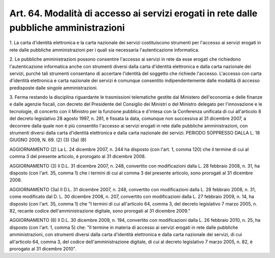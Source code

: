 
.. _art64:

Art. 64. Modalità di accesso ai servizi erogati in rete dalle pubbliche amministrazioni
^^^^^^^^^^^^^^^^^^^^^^^^^^^^^^^^^^^^^^^^^^^^^^^^^^^^^^^^^^^^^^^^^^^^^^^^^^^^^^^^^^^^^^^



1\. La carta d'identità elettronica e la carta nazionale dei
servizi costituiscono strumenti per l'accesso ai servizi erogati in
rete dalle pubbliche amministrazioni per i quali sia necessaria
l'autenticazione informatica.

2\. Le pubbliche amministrazioni possono consentire l'accesso ai
servizi in rete da esse erogati che richiedono l'autenticazione
informatica anche con strumenti diversi dalla carta d'identità
elettronica e dalla carta nazionale dei servizi, purché tali
strumenti consentano di accertare l'identità del soggetto che
richiede l'accesso. L'accesso con carta d'identità elettronica e
carta nazionale dei servizi è comunque consentito indipendentemente
dalle modalità di accesso predisposte dalle singole amministrazioni.

3\. Ferma restando la disciplina riguardante le trasmissioni
telematiche gestite dal Ministero dell'economia e delle finanze e
dalle agenzie fiscali, con decreto del Presidente del Consiglio dei
Ministri o del Ministro delegato per l'innovazione e le tecnologie,
di concerto con il Ministro per la funzione pubblica e d'intesa con
la Conferenza unificata di cui all'articolo 8 del decreto legislativo
28 agosto 1997, n. 281, è fissata la data, comunque non successiva
al 31 dicembre 2007, a decorrere dalla quale non è più consentito
l'accesso ai servizi erogati in rete dalle pubbliche amministrazioni,
con strumenti diversi dalla carta d'identità elettronica e dalla
carta nazionale dei servizi. PERIODO SOPPRESSO DALLA L. 18 GIUGNO
2009, N. 69. (2) (3) (3a) (8)


AGGIORNAMENTO (2)
La L. 24 dicembre 2007, n. 244 ha disposto (con l'art. 1, comma
120) che il termine di cui al comma 3 del presente articolo, è
prorogato al 31 dicembre 2008.

AGGIORNAMENTO (3)
Il D.L. 31 dicembre 2007, n. 248, convertito con modificazioni
dalla L. 28 febbraio 2008, n. 31, ha disposto (con l'art. 35, comma
1) che i termini di cui al comma 3 del presente articolo, sono
prorogati al 31 dicembre 2008.

AGGIORNAMENTO (3a)
Il D.L. 31 dicembre 2007, n. 248, convertito con modificazioni
dalla L. 28 febbraio 2008, n. 31, come modificato dal D. L. 30
dicembre 2008, n. 207, convertito con modificazioni dalla L. 27
febbraio 2009, n. 14, ha disposto (con l'art. 35, comma 1) che "I
termini di cui all'articolo 64, comma 3, del decreto legislativo 7
marzo 2005, n. 82, recante codice dell'amministrazione digitale, sono
prorogati al 31 dicembre 2009."

AGGIORNAMENTO (8)
Il D.L. 30 dicembre 2009, n. 194, convertito con modificazioni
dalla L. 26 febbraio 2010, n. 25, ha disposto (con l'art. 1, comma 5)
che: "Il termine in materia di accesso ai servizi erogati in rete
dalle pubbliche amministrazioni, con strumenti diversi dalla carta
d'identità elettronica e dalla carta nazionale dei servizi, di cui
all'articolo 64, comma 3, del codice dell'amministrazione digitale,
di cui al decreto legislativo 7 marzo 2005, n. 82, è prorogato al 31
dicembre 2010".

